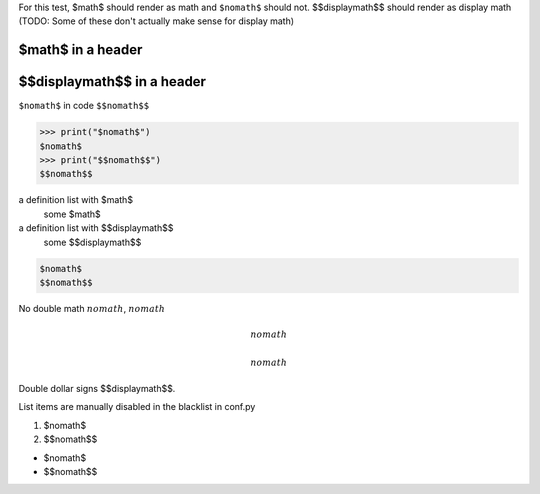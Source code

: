 For this test, $math$ should render as math and ``$nomath$`` should not.
$$displaymath$$ should render as display math (TODO: Some of these don't
actually make sense for display math)

====================
 $math$ in a header
====================

============================
 $$displaymath$$ in a header
============================

``$nomath$`` in code
``$$nomath$$``

>>> print("$nomath$")
$nomath$
>>> print("$$nomath$$")
$$nomath$$

a definition list with $math$
    some $math$

a definition list with $$displaymath$$
    some $$displaymath$$

.. code::

   $nomath$
   $$nomath$$

.. raw:: html

   $nomath$
   $$nomath$$

..
   $nomath$ in a comment
   $$nomath$$


No double math :math:`$nomath$`, :math:`$$nomath$$`

.. math::
   $nomath$

.. math::
   $$nomath$$

Double dollar signs $$displaymath$$.

List items are manually disabled in the blacklist in conf.py

1. $nomath$

2. $$nomath$$

* $nomath$

* $$nomath$$
